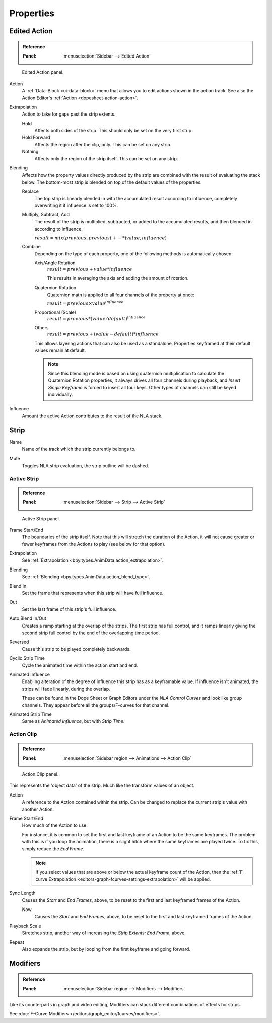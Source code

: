 
**********
Properties
**********

Edited Action
=============

.. admonition:: Reference
   :class: refbox

   :Panel:     :menuselection:`Sidebar --> Edited Action`

.. figure:: /images/editors_nla_properties-modifiers_animation-data-panel.png

   Edited Action panel.

Action
   A :ref:`Data-Block <ui-data-block>` menu that allows you to edit actions shown in the action track.
   See also the Action Editor's :ref:`Action <dopesheet-action-action>`.

.. _bpy.types.AnimData.action_extrapolation:

Extrapolation
   Action to take for gaps past the strip extents.

   Hold
      Affects both sides of the strip. This should only be set on the very first strip.
   Hold Forward
      Affects the region after the clip, only. This can be set on any strip.
   Nothing
      Affects only the region of the strip itself. This can be set on any strip.

.. _bpy.types.AnimData.action_blend_type:

Blending
   Affects how the property values directly produced by the strip are combined with
   the result of evaluating the stack below. The bottom-most strip is blended on top of
   the default values of the properties.

   Replace
      The top strip is linearly blended in with the accumulated result according to influence,
      completely overwriting it if influence is set to 100%.
   Multiply, Subtract, Add
      The result of the strip is multiplied, subtracted, or added to the accumulated results,
      and then blended in according to influence.

      :math:`result = mix(previous, previous (+-*) value, influence)`
   Combine
      Depending on the type of each property, one of the following methods is automatically chosen:

      Axis/Angle Rotation
         :math:`result = previous + value * influence`

         This results in averaging the axis and adding the amount of rotation.
      Quaternion Rotation
         Quaternion math is applied to all four channels of the property at once:

         :math:`result = {previous} \times {value} ^ {influence}`
      Proportional (Scale)
         :math:`result = previous * (value / default) ^ {influence}`
      Others
         :math:`result = previous + (value - default) * {influence}`

      This allows layering actions that can also be used as a standalone.
      Properties keyframed at their default values remain at default.

      .. note::

         Since this blending mode is based on using quaternion multiplication to calculate
         the Quaternion Rotation properties, it always drives all four channels during playback,
         and *Insert Single Keyframe* is forced to insert all four keys.
         Other types of channels can still be keyed individually.

.. _bpy.types.AnimData.action_influence:

Influence
   Amount the active Action contributes to the result of the NLA stack.


Strip
=====

.. _bpy.types.NlaStrip.name:

Name
   Name of the track which the strip currently belongs to.

.. _bpy.types.NlaStrip.mute:

Mute
   Toggles NLA strip evaluation, the strip outline will be dashed.


Active Strip
------------

.. admonition:: Reference
   :class: refbox

   :Panel:     :menuselection:`Sidebar --> Strip --> Active Strip`

.. figure:: /images/editors_nla_properties-modifiers_active-strip-panel.png

   Active Strip panel.

Frame Start/End
   The boundaries of the strip itself. Note that this will stretch the duration of the Action,
   it will not cause greater or fewer keyframes from the Actions to play (see below for that option).
Extrapolation
   See :ref:`Extrapolation <bpy.types.AnimData.action_extrapolation>`.
Blending
   See :ref:`Blending <bpy.types.AnimData.action_blend_type>`.
Blend In
   Set the frame that represents when this strip will have full influence.
Out
   Set the last frame of this strip's full influence.
Auto Blend In/Out
   Creates a ramp starting at the overlap of the strips. The first strip has full control,
   and it ramps linearly giving the second strip full control by the end of the overlapping time period.

Reversed
   Cause this strip to be played completely backwards.
Cyclic Strip Time
   Cycle the animated time within the action start and end.

Animated Influence
   Enabling alteration of the degree of influence this strip has as a keyframable value.
   If influence isn't animated, the strips will fade linearly, during the overlap.

   These can be found in the Dope Sheet or Graph Editors under the *NLA Control Curves* and
   look like group channels. They appear before all the groups/F-curves for that channel.
Animated Strip Time
   Same as *Animated Influence*, but with *Strip Time*.


Action Clip
-----------

.. admonition:: Reference
   :class: refbox

   :Panel:     :menuselection:`Sidebar region --> Animations --> Action Clip`

.. figure:: /images/editors_nla_properties-modifiers_action-clip-panel.png

   Action Clip panel.

This represents the 'object data' of the strip. Much like the transform values of an object.

Action
   A reference to the Action contained within the strip.
   Can be changed to replace the current strip's value with another Action.
Frame Start/End
   How much of the Action to use.

   For instance, it is common to set the first and last keyframe of an Action to be the same keyframes.
   The problem with this is if you loop the animation,
   there is a slight hitch where the same keyframes are played twice.
   To fix this, simply reduce the *End Frame*.

   .. note::

      If you select values that are above or below the actual keyframe count of the Action,
      then the :ref:`F-curve Extrapolation <editors-graph-fcurves-settings-extrapolation>` will be applied.

Sync Length
   Causes the *Start* and *End Frames*, above, to be reset to
   the first and last keyframed frames of the Action.

   Now
      Causes the *Start* and *End Frames*, above, to be reset
      to the first and last keyframed frames of the Action.

Playback Scale
   Stretches strip, another way of increasing the *Strip Extents: End Frame*, above.
Repeat
   Also expands the strip, but by looping from the first keyframe and going forward.


Modifiers
=========

.. admonition:: Reference
   :class: refbox

   :Panel:     :menuselection:`Sidebar region --> Modifiers --> Modifiers`

Like its counterparts in graph and video editing,
Modifiers can stack different combinations of effects for strips.

See :doc:`F-Curve Modifiers </editors/graph_editor/fcurves/modifiers>`.
